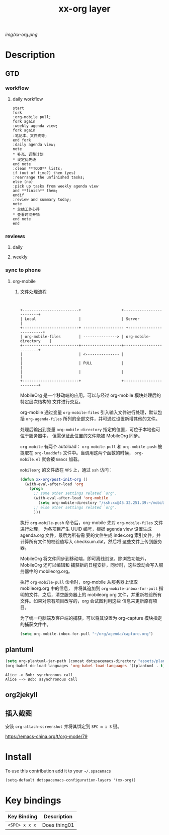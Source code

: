 #+TITLE: xx-org layer
#+HTML_HEAD_EXTRA: <link rel="stylesheet" type="text/css" href="../css/readtheorg.css" />

#+CAPTION: logo

# The maximum height of the logo should be 200 pixels.
[[img/xx-org.png]]

* Table of Contents                                        :TOC_4_org:noexport:
 - [[Description][Description]]
   - [[GTD][GTD]]
     - [[workflow][workflow]]
       - [[daily workflow][daily workflow]]
     - [[reviews][reviews]]
       - [[daily][daily]]
       - [[weekly][weekly]]
     - [[sync to phone][sync to phone]]
       - [[org-mobile][org-mobile]]
   - [[plantuml][plantuml]]
   - [[org2jekyll][org2jekyll]]
   - [[插入截图][插入截图]]
 - [[Install][Install]]
 - [[Key bindings][Key bindings]]

* Description
** GTD
*** workflow
**** daily workflow
#+BEGIN_SRC plantuml :file ./img/gtd-daily-workflow.png
  start
  fork
  :org-mobile pull;
  fork again
  :weekly agenda view;
  fork again
  :笔记本、文件夹等;
  end fork
  :daily agenda view;
  note
  ,* 补充、调整计划
  ,* 设定优先级
  end note
  :clean **TODO** lists;
  if (out of time?) then (yes)
  :rearrange the unfinished tasks;
  else (no)
  :pick up tasks from weekly agenda view
  and **finish** them;
  endif
  :review and summary today;
  note
  ,* 总结工作心得
  ,* 查看时间开销
  end note
  end
#+END_SRC

#+RESULTS:
[[file:./img/gtd-daily-workflow.png]]

*** reviews
**** daily
**** weekly
*** sync to phone
**** org-mobile
***** 文件处理流程
  #+BEGIN_SRC plantuml :file ./img/org-mobile-workflow


     +-------------------------+                  +-------------------------+
     | Local                   |                  | Server                  |
     +-------------------------+ ------------------ +-------------------------+
     | org-mobile-files        | ---------------> | org-mobile-directory    |
     +-------------------------+------------------+-------------------------+
     |                         | <--------------- |                         |
     |                         | PULL             |                         |
     |                         |                  |                         |
     +-------------------------+                  +-------------------------+
  #+END_SRC
   MobileOrg 是一个移动端的应用，可以与经过 org-mobile 模块处理后的特定层次结构的
   文件进行交互。

   org-mobile 通过变量 =org-mobile-files= 引入输入文件进行处理，默认包括
   =org-agenda-files= 所列的全部文件，并可通过设置新增其他的文件。

   处理后输出到变量 =org-mobile-directory= 指定的位置，可位于本地也可位于服务器中，
   但需保证此位置的文件能被 MobileOrg 同步。

   =org-mobile= 有两个 autoload： =org-mobile-pull= 和 =org-mobile-push= 被提取在
   =org-loaddefs= 文件中。当调用这两个函数的时候， =org-mobile.el= 就会被 =Emacs=
   加载。

   =mobileorg= 的文件放在 =VPS= 上，通过 =ssh= 访问：
   #+BEGIN_SRC emacs-lisp
     (defun xx-org/post-init-org ()
       (with-eval-after-load 'org
         (progn
           ;; some other settings related `org'.
           (with-eval-after-load 'org-mobile
             (setq org-mobile-directory "/ssh:xx@45.32.251.39:~/mobileorg/"))
           ;; else other settings related `org'.
           )))
  #+END_SRC

  执行 =org-mobile-push= 命令后，org-mobile 先对 =org-mobile-files= 文件进行处理，
  为各项目产生 UUID 编号，根据 agenda view 设置生成 agenda.org 文件，最后为所有需
  要的文件生成 index.org 索引文件，并计算所有文件的校验值写入 checksum.dat。然后将
  这些文件上传到服务器。

  MobileOrg 将文件同步到移动端，即可离线浏览。除浏览功能外，MobileOrg 还可以编辑和
  捕获新的日程安排，同步时，这些改动会写入服务器中的 mobileorg.org。

  执行 =org-mobile-pull= 命令时，org-mobile 从服务器上读取 mobileorg.org 中的信息，
  并将其追加到 =org-mobile-inbox-for-pull= 指明的文件，之后，清空服务器上的
  mobileorg.org 文件，并重新校验所有文件。如果对原有项目改写的，org 会试图利用这些
  信息来更新原有项目。

  为了统一电脑端及客户端的捕获，可以将其设置为 org-capture 模块指定的捕获文件中。
  #+BEGIN_SRC emacs-lisp
        (setq org-mobile-inbox-for-pull "~/org/agenda/capture.org")
  #+END_SRC

** plantuml
#+BEGIN_SRC emacs-lisp
(setq org-plantuml-jar-path (concat dotspacemacs-directory "assets/plantuml.jar"))
(org-babel-do-load-languages 'org-babel-load-languages '((plantuml . t)))
#+END_SRC

#+BEGIN_SRC plantuml :file ./img/orgmode-plantuml.png
Alice -> Bob: synchronous call
Alice --> Bob: asynchronous call
#+END_SRC

#+RESULTS:
[[file:./img/orgmode-plantuml.png]]


** org2jekyll

** 插入截图
安装 =org-attach-screenshot= 并将其绑定到 ~SPC m i S~ 键。

https://emacs-china.org/t/org-mode/79
* Install
To use this contribution add it to your =~/.spacemacs=

#+begin_src emacs-lisp
  (setq-default dotspacemacs-configuration-layers '(xx-org))
#+end_src

* Key bindings

| Key Binding     | Description    |
|-----------------+----------------|
| ~<SPC> x x x~   | Does thing01   |
